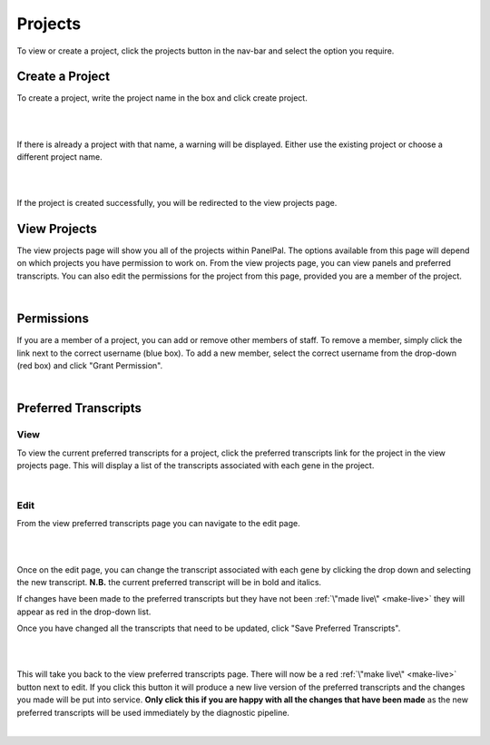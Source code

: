 *********
Projects
*********

To view or create a project, click the projects button in the nav-bar and select the option you require.

.. image:: ../images/projects_menu.PNG

.. _create-project:

Create a Project
=================

To create a project, write the project name in the box and click create project.

|


.. image:: ../images/create_project.PNG

|


If there is already a project with that name, a warning will be displayed. Either use the existing project or choose a
different project name.

|


.. image:: ../images/create_project_error.PNG

|


If the project is created successfully, you will be redirected to the view projects page.

.. _view-project:

View Projects
==============

The view projects page will show you all of the projects within PanelPal. The options available from this page will
depend on which projects you have permission to work on. From the view projects page, you can view panels and preferred
transcripts. You can also edit the permissions for the project from this page, provided you are a member of the project.

|


.. image:: ../images/view_projects.PNG

Permissions
============

If you are a member of a project, you can add or remove other members of staff. To remove a member, simply click the
link next to the correct username (blue box). To add a new member, select the correct username from the drop-down (red
box) and click "Grant Permission".

|


.. image:: ../images/edit_permissions.PNG

.. _pref-tx:

Preferred Transcripts
======================

View
----

To view the current preferred transcripts for a project, click the preferred transcripts link for the project in the
view projects page. This will display a list of the transcripts associated with each gene in the project.

|


.. image:: ../images/pref_tx.PNG

Edit
----

From the view preferred transcripts page you can navigate to the edit page.

|


.. image:: ../images/pref_tx_edit.png

|


Once on the edit page, you can change the transcript associated with each gene by clicking the drop down and selecting
the new transcript. **N.B.** the current preferred transcript will be in bold and italics.

If changes have been made to the preferred transcripts but they have not been :ref:`\"made live\" <make-live>` they will appear as red in the
drop-down list.

Once you have changed all the transcripts that need to be updated, click "Save Preferred Transcripts".

|


.. image:: ../images/pref_tx_dropdown.PNG

|


This will take you back to the view preferred transcripts page. There will now be a red :ref:`\"make live\" <make-live>` button next to edit.
If you click this button it will produce a new live version of the preferred transcripts and the changes you made will
be put into service. **Only click this if you are happy with all the changes that have been made** as the new preferred
transcripts will be used immediately by the diagnostic pipeline.

|


.. image:: ../images/pref_tx_live.PNG